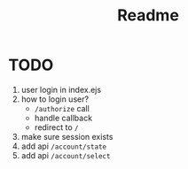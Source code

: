 #+title: Readme


* TODO
1. user login in index.ejs
2. how to login user?
   - ~/authorize~ call
   - handle callback
   - redirect to ~/~
3. make sure session exists
4. add api ~/account/state~
5. add api ~/account/select~
